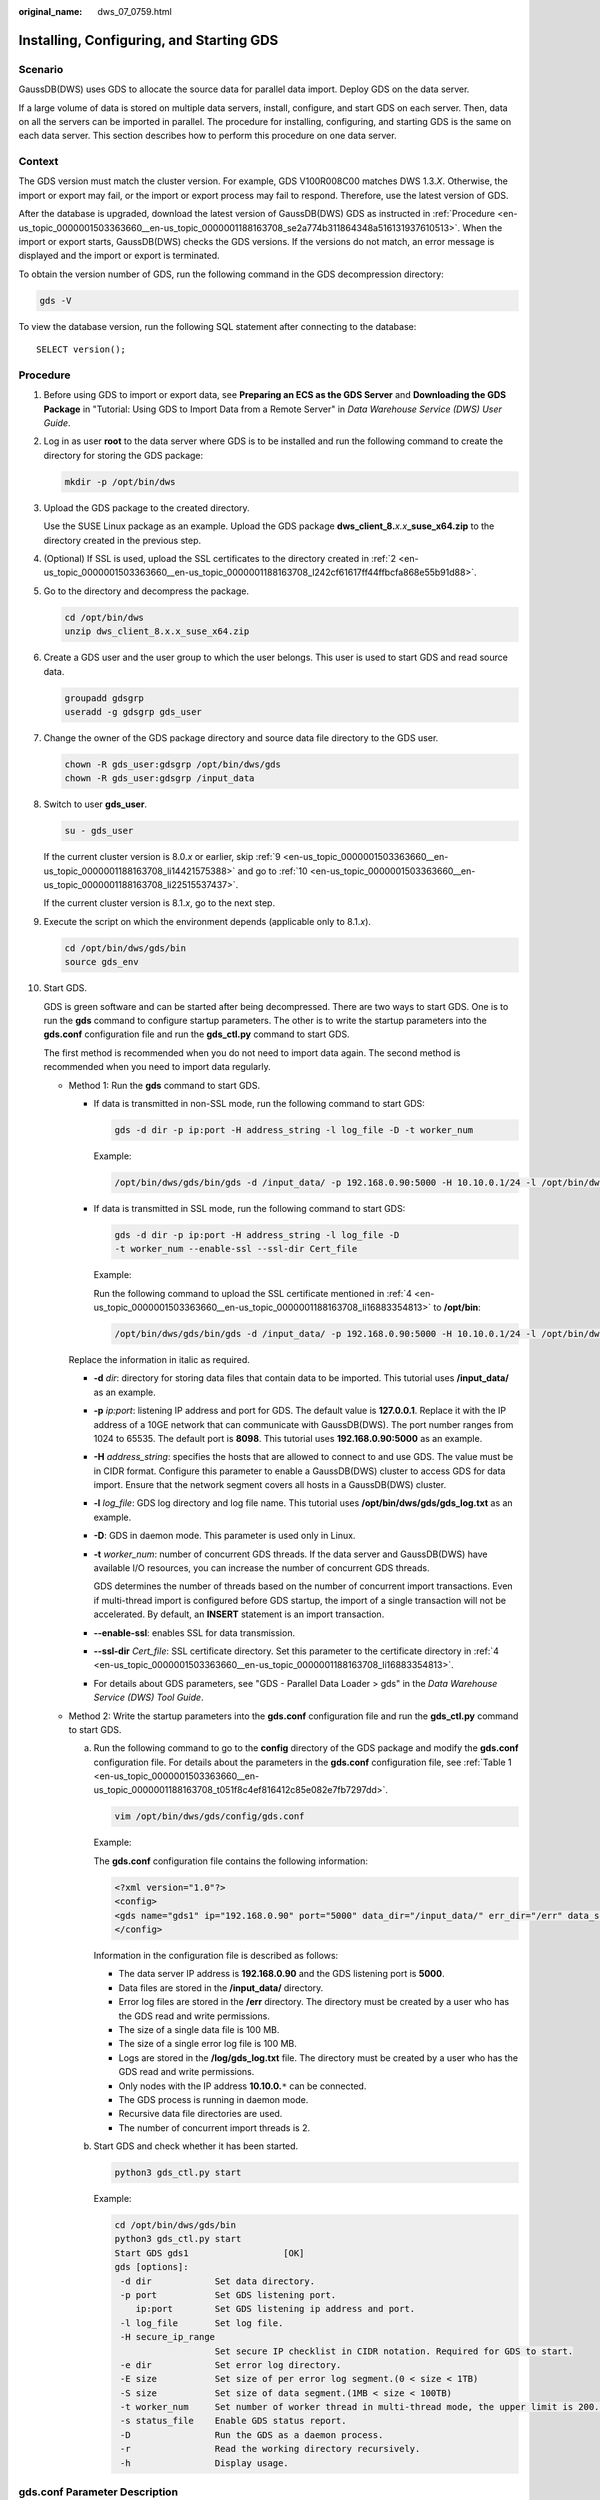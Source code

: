 :original_name: dws_07_0759.html

.. _dws_07_0759:

Installing, Configuring, and Starting GDS
=========================================

Scenario
--------

GaussDB(DWS) uses GDS to allocate the source data for parallel data import. Deploy GDS on the data server.

If a large volume of data is stored on multiple data servers, install, configure, and start GDS on each server. Then, data on all the servers can be imported in parallel. The procedure for installing, configuring, and starting GDS is the same on each data server. This section describes how to perform this procedure on one data server.

Context
-------

The GDS version must match the cluster version. For example, GDS V100R008C00 matches DWS 1.3.\ *X*. Otherwise, the import or export may fail, or the import or export process may fail to respond. Therefore, use the latest version of GDS.

After the database is upgraded, download the latest version of GaussDB(DWS) GDS as instructed in :ref:`Procedure <en-us_topic_0000001503363660__en-us_topic_0000001188163708_se2a774b311864348a516131937610513>`. When the import or export starts, GaussDB(DWS) checks the GDS versions. If the versions do not match, an error message is displayed and the import or export is terminated.

To obtain the version number of GDS, run the following command in the GDS decompression directory:

.. code-block::

   gds -V

To view the database version, run the following SQL statement after connecting to the database:

::

   SELECT version();

.. _en-us_topic_0000001503363660__en-us_topic_0000001188163708_se2a774b311864348a516131937610513:

Procedure
---------

#. Before using GDS to import or export data, see **Preparing an ECS as the GDS Server** and **Downloading the GDS Package** in "Tutorial: Using GDS to Import Data from a Remote Server" in *Data Warehouse Service (DWS) User Guide*.

#. .. _en-us_topic_0000001503363660__en-us_topic_0000001188163708_l242cf61617ff44ffbcfa868e55b91d88:

   Log in as user **root** to the data server where GDS is to be installed and run the following command to create the directory for storing the GDS package:

   .. code-block::

      mkdir -p /opt/bin/dws

#. Upload the GDS package to the created directory.

   Use the SUSE Linux package as an example. Upload the GDS package **dws_client_8.**\ *x.x*\ **\_suse_x64.zip** to the directory created in the previous step.

#. .. _en-us_topic_0000001503363660__en-us_topic_0000001188163708_li16883354813:

   (Optional) If SSL is used, upload the SSL certificates to the directory created in :ref:`2 <en-us_topic_0000001503363660__en-us_topic_0000001188163708_l242cf61617ff44ffbcfa868e55b91d88>`.

#. Go to the directory and decompress the package.

   .. code-block::

      cd /opt/bin/dws
      unzip dws_client_8.x.x_suse_x64.zip

#. Create a GDS user and the user group to which the user belongs. This user is used to start GDS and read source data.

   .. code-block::

      groupadd gdsgrp
      useradd -g gdsgrp gds_user

#. Change the owner of the GDS package directory and source data file directory to the GDS user.

   .. code-block::

      chown -R gds_user:gdsgrp /opt/bin/dws/gds
      chown -R gds_user:gdsgrp /input_data

#. Switch to user **gds_user**.

   .. code-block::

      su - gds_user

   If the current cluster version is 8.0.\ *x* or earlier, skip :ref:`9 <en-us_topic_0000001503363660__en-us_topic_0000001188163708_li14421575388>` and go to :ref:`10 <en-us_topic_0000001503363660__en-us_topic_0000001188163708_li22515537437>`.

   If the current cluster version is 8.1.\ *x*, go to the next step.

#. .. _en-us_topic_0000001503363660__en-us_topic_0000001188163708_li14421575388:

   Execute the script on which the environment depends (applicable only to 8.1.\ *x*).

   .. code-block::

      cd /opt/bin/dws/gds/bin
      source gds_env

#. .. _en-us_topic_0000001503363660__en-us_topic_0000001188163708_li22515537437:

   Start GDS.

   GDS is green software and can be started after being decompressed. There are two ways to start GDS. One is to run the **gds** command to configure startup parameters. The other is to write the startup parameters into the **gds.conf** configuration file and run the **gds_ctl.py** command to start GDS.

   The first method is recommended when you do not need to import data again. The second method is recommended when you need to import data regularly.

   -  Method 1: Run the **gds** command to start GDS.

      -  If data is transmitted in non-SSL mode, run the following command to start GDS:

         .. code-block::

            gds -d dir -p ip:port -H address_string -l log_file -D -t worker_num

         Example:

         .. code-block::

            /opt/bin/dws/gds/bin/gds -d /input_data/ -p 192.168.0.90:5000 -H 10.10.0.1/24 -l /opt/bin/dws/gds/gds_log.txt -D -t 2

      -  If data is transmitted in SSL mode, run the following command to start GDS:

         .. code-block::

            gds -d dir -p ip:port -H address_string -l log_file -D
            -t worker_num --enable-ssl --ssl-dir Cert_file

         Example:

         Run the following command to upload the SSL certificate mentioned in :ref:`4 <en-us_topic_0000001503363660__en-us_topic_0000001188163708_li16883354813>` to **/opt/bin**:

         .. code-block::

            /opt/bin/dws/gds/bin/gds -d /input_data/ -p 192.168.0.90:5000 -H 10.10.0.1/24 -l /opt/bin/dws/gds/gds_log.txt -D --enable-ssl --ssl-dir /opt/bin/

      Replace the information in italic as required.

      -  **-d** *dir*: directory for storing data files that contain data to be imported. This tutorial uses **/input_data/** as an example.

      -  **-p** *ip:port*: listening IP address and port for GDS. The default value is **127.0.0.1**. Replace it with the IP address of a 10GE network that can communicate with GaussDB(DWS). The port number ranges from 1024 to 65535. The default port is **8098**. This tutorial uses **192.168.0.90:5000** as an example.

      -  **-H** *address_string*: specifies the hosts that are allowed to connect to and use GDS. The value must be in CIDR format. Configure this parameter to enable a GaussDB(DWS) cluster to access GDS for data import. Ensure that the network segment covers all hosts in a GaussDB(DWS) cluster.

      -  **-l** *log_file*: GDS log directory and log file name. This tutorial uses **/opt/bin/dws/gds/gds_log.txt** as an example.

      -  **-D**: GDS in daemon mode. This parameter is used only in Linux.

      -  **-t** *worker_num*: number of concurrent GDS threads. If the data server and GaussDB(DWS) have available I/O resources, you can increase the number of concurrent GDS threads.

         GDS determines the number of threads based on the number of concurrent import transactions. Even if multi-thread import is configured before GDS startup, the import of a single transaction will not be accelerated. By default, an **INSERT** statement is an import transaction.

      -  **--enable-ssl**: enables SSL for data transmission.

      -  **--ssl-dir** *Cert_file*: SSL certificate directory. Set this parameter to the certificate directory in :ref:`4 <en-us_topic_0000001503363660__en-us_topic_0000001188163708_li16883354813>`.

      -  For details about GDS parameters, see "GDS - Parallel Data Loader > gds" in the *Data Warehouse Service (DWS) Tool Guide*.

   -  Method 2: Write the startup parameters into the **gds.conf** configuration file and run the **gds_ctl.py** command to start GDS.

      a. Run the following command to go to the **config** directory of the GDS package and modify the **gds.conf** configuration file. For details about the parameters in the **gds.conf** configuration file, see :ref:`Table 1 <en-us_topic_0000001503363660__en-us_topic_0000001188163708_t051f8c4ef816412c85e082e7fb7297dd>`.

         .. code-block::

            vim /opt/bin/dws/gds/config/gds.conf

         Example:

         The **gds.conf** configuration file contains the following information:

         .. code-block::

            <?xml version="1.0"?>
            <config>
            <gds name="gds1" ip="192.168.0.90" port="5000" data_dir="/input_data/" err_dir="/err" data_seg="100MB" err_seg="100MB" log_file="/log/gds_log.txt" host="10.10.0.1/24" daemon='true' recursive="true" parallel="32"></gds>
            </config>

         Information in the configuration file is described as follows:

         -  The data server IP address is **192.168.0.90** and the GDS listening port is **5000**.
         -  Data files are stored in the **/input_data/** directory.
         -  Error log files are stored in the **/err** directory. The directory must be created by a user who has the GDS read and write permissions.
         -  The size of a single data file is 100 MB.
         -  The size of a single error log file is 100 MB.
         -  Logs are stored in the **/log/gds_log.txt** file. The directory must be created by a user who has the GDS read and write permissions.
         -  Only nodes with the IP address **10.10.0.**\ ``*`` can be connected.
         -  The GDS process is running in daemon mode.
         -  Recursive data file directories are used.
         -  The number of concurrent import threads is 2.

      b. Start GDS and check whether it has been started.

         .. code-block::

            python3 gds_ctl.py start

         Example:

         .. code-block::

            cd /opt/bin/dws/gds/bin
            python3 gds_ctl.py start
            Start GDS gds1                  [OK]
            gds [options]:
             -d dir            Set data directory.
             -p port           Set GDS listening port.
                ip:port        Set GDS listening ip address and port.
             -l log_file       Set log file.
             -H secure_ip_range
                               Set secure IP checklist in CIDR notation. Required for GDS to start.
             -e dir            Set error log directory.
             -E size           Set size of per error log segment.(0 < size < 1TB)
             -S size           Set size of data segment.(1MB < size < 100TB)
             -t worker_num     Set number of worker thread in multi-thread mode, the upper limit is 200. If without setting, the default value is 8.
             -s status_file    Enable GDS status report.
             -D                Run the GDS as a daemon process.
             -r                Read the working directory recursively.
             -h                Display usage.

gds.conf Parameter Description
------------------------------

.. _en-us_topic_0000001503363660__en-us_topic_0000001188163708_t051f8c4ef816412c85e082e7fb7297dd:

.. table:: **Table 1** gds.conf configuration description

   +-----------------------+---------------------------------------------------------------------------------------------------------------------------------------+----------------------------------------------------------+
   | Attribute             | Description                                                                                                                           | Value Range                                              |
   +=======================+=======================================================================================================================================+==========================================================+
   | name                  | Identifier                                                                                                                            | ``-``                                                    |
   +-----------------------+---------------------------------------------------------------------------------------------------------------------------------------+----------------------------------------------------------+
   | ip                    | Listening IP address                                                                                                                  | The IP address must be valid.                            |
   |                       |                                                                                                                                       |                                                          |
   |                       |                                                                                                                                       | Default value: **127.0.0.1**                             |
   +-----------------------+---------------------------------------------------------------------------------------------------------------------------------------+----------------------------------------------------------+
   | port                  | Listening port                                                                                                                        | Value range: 1024 to 65535 (integer)                     |
   |                       |                                                                                                                                       |                                                          |
   |                       |                                                                                                                                       | Default value: **8098**                                  |
   +-----------------------+---------------------------------------------------------------------------------------------------------------------------------------+----------------------------------------------------------+
   | data_dir              | Data file directory                                                                                                                   | ``-``                                                    |
   +-----------------------+---------------------------------------------------------------------------------------------------------------------------------------+----------------------------------------------------------+
   | err_dir               | Error log file directory                                                                                                              | Default value: data file directory                       |
   +-----------------------+---------------------------------------------------------------------------------------------------------------------------------------+----------------------------------------------------------+
   | log_file              | Log file Path                                                                                                                         | ``-``                                                    |
   +-----------------------+---------------------------------------------------------------------------------------------------------------------------------------+----------------------------------------------------------+
   | host                  | Host IP address allowed to be connected to GDS (The value must in CIDR format and this parameter is available for the Linux OS only.) | ``-``                                                    |
   +-----------------------+---------------------------------------------------------------------------------------------------------------------------------------+----------------------------------------------------------+
   | recursive             | Whether the data file directories are recursive                                                                                       | Value range:                                             |
   |                       |                                                                                                                                       |                                                          |
   |                       |                                                                                                                                       | -  **true**: recursive                                   |
   |                       |                                                                                                                                       | -  **false**: not recursive                              |
   |                       |                                                                                                                                       |                                                          |
   |                       |                                                                                                                                       | Default value: **false**                                 |
   +-----------------------+---------------------------------------------------------------------------------------------------------------------------------------+----------------------------------------------------------+
   | daemon                | Whether the process is running in daemon mode                                                                                         | Value range:                                             |
   |                       |                                                                                                                                       |                                                          |
   |                       |                                                                                                                                       | -  **true**: The process is running in daemon mode.      |
   |                       |                                                                                                                                       | -  **false**: The process is not running in daemon mode. |
   |                       |                                                                                                                                       |                                                          |
   |                       |                                                                                                                                       | Default value: **false**                                 |
   +-----------------------+---------------------------------------------------------------------------------------------------------------------------------------+----------------------------------------------------------+
   | parallel              | Number of concurrent data import threads                                                                                              | Value range: 0 to 200 (integer)                          |
   |                       |                                                                                                                                       |                                                          |
   |                       |                                                                                                                                       | Default value: **8**                                     |
   +-----------------------+---------------------------------------------------------------------------------------------------------------------------------------+----------------------------------------------------------+

